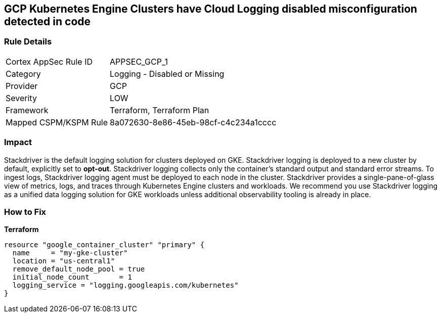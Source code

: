 == GCP Kubernetes Engine Clusters have Cloud Logging disabled misconfiguration detected in code


=== Rule Details

[cols="1,2"]
|===
|Cortex AppSec Rule ID |APPSEC_GCP_1
|Category |Logging - Disabled or Missing
|Provider |GCP
|Severity |LOW
|Framework |Terraform, Terraform Plan
|Mapped CSPM/KSPM Rule |8a072630-8e86-45eb-98cf-c4c234a1cccc
|===


=== Impact
Stackdriver is the default logging solution for clusters deployed on GKE.
Stackdriver logging is deployed to a new cluster by default, explicitly set to *opt-out*.
Stackdriver logging collects only the container's standard output and standard error streams.
To ingest logs, Stackdriver logging agent must be deployed to each node in the cluster.
Stackdriver provides a single-pane-of-glass view of metrics, logs, and traces through Kubernetes Engine clusters and workloads.
We recommend you use Stackdriver logging as a unified data logging solution for GKE workloads unless additional observability tooling is already in place.

=== How to Fix


*Terraform* 




[source,go]
----
resource "google_container_cluster" "primary" {
  name     = "my-gke-cluster"
  location = "us-central1"
  remove_default_node_pool = true
  initial_node_count       = 1
  logging_service = "logging.googleapis.com/kubernetes"
}
----

